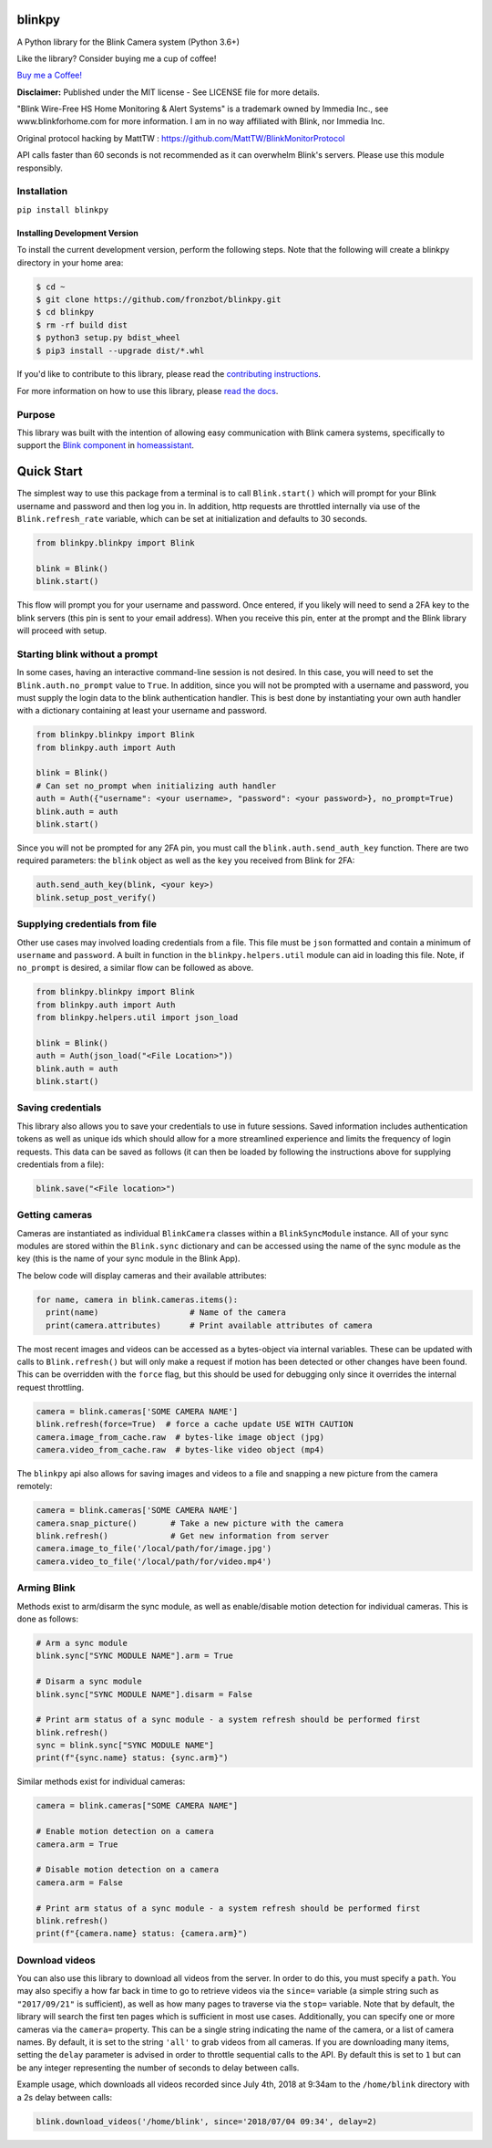 blinkpy |Build Status| |Coverage Status| |Docs| |PyPi Version| |Codestyle|
=============================================================================================
A Python library for the Blink Camera system (Python 3.6+)

Like the library? Consider buying me a cup of coffee!

`Buy me a Coffee! <https://buymeacoffee.com/kevinfronczak>`__

**Disclaimer:**
Published under the MIT license - See LICENSE file for more details.

"Blink Wire-Free HS Home Monitoring & Alert Systems" is a trademark owned by Immedia Inc., see www.blinkforhome.com for more information.
I am in no way affiliated with Blink, nor Immedia Inc.

Original protocol hacking by MattTW : https://github.com/MattTW/BlinkMonitorProtocol

API calls faster than 60 seconds is not recommended as it can overwhelm Blink's servers.  Please use this module responsibly.

Installation
-------------
``pip install blinkpy``

Installing Development Version
~~~~~~~~~~~~~~~~~~~~~~~~~~~~~~~
To install the current development version, perform the following steps.  Note that the following will create a blinkpy directory in your home area:

.. code:: bash

    $ cd ~
    $ git clone https://github.com/fronzbot/blinkpy.git
    $ cd blinkpy
    $ rm -rf build dist
    $ python3 setup.py bdist_wheel
    $ pip3 install --upgrade dist/*.whl


If you'd like to contribute to this library, please read the `contributing instructions <https://github.com/fronzbot/blinkpy/blob/dev/CONTRIBUTING.rst>`__.

For more information on how to use this library, please `read the docs <https://blinkpy.readthedocs.io/en/latest/>`__.

Purpose
-------
This library was built with the intention of allowing easy communication with Blink camera systems, specifically to support the `Blink component <https://home-assistant.io/components/blink>`__ in `homeassistant <https://home-assistant.io/>`__.

Quick Start
=============
The simplest way to use this package from a terminal is to call ``Blink.start()`` which will prompt for your Blink username and password and then log you in.  In addition, http requests are throttled internally via use of the ``Blink.refresh_rate`` variable, which can be set at initialization and defaults to 30 seconds.

.. code:: python

    from blinkpy.blinkpy import Blink
   
    blink = Blink()
    blink.start()


This flow will prompt you for your username and password.  Once entered, if you likely will need to send a 2FA key to the blink servers (this pin is sent to your email address).  When you receive this pin, enter at the prompt and the Blink library will proceed with setup.

Starting blink without a prompt
-------------------------------
In some cases, having an interactive command-line session is not desired.  In this case, you will need to set the ``Blink.auth.no_prompt`` value to ``True``.  In addition, since you will not be prompted with a username and password, you must supply the login data to the blink authentication handler.  This is best done by instantiating your own auth handler with a dictionary containing at least your username and password.

.. code:: python

    from blinkpy.blinkpy import Blink
    from blinkpy.auth import Auth

    blink = Blink()
    # Can set no_prompt when initializing auth handler
    auth = Auth({"username": <your username>, "password": <your password>}, no_prompt=True)
    blink.auth = auth
    blink.start()


Since you will not be prompted for any 2FA pin, you must call the ``blink.auth.send_auth_key`` function.  There are two required parameters: the ``blink`` object as well as the ``key`` you received from Blink for 2FA:

.. code:: python

    auth.send_auth_key(blink, <your key>)
    blink.setup_post_verify()


Supplying credentials from file
--------------------------------
Other use cases may involved loading credentials from a file.  This file must be ``json`` formatted and contain a minimum of ``username`` and ``password``.  A built in function in the ``blinkpy.helpers.util`` module can aid in loading this file.  Note, if ``no_prompt`` is desired, a similar flow can be followed as above.

.. code:: python

    from blinkpy.blinkpy import Blink
    from blinkpy.auth import Auth
    from blinkpy.helpers.util import json_load

    blink = Blink()
    auth = Auth(json_load("<File Location>"))
    blink.auth = auth
    blink.start()


Saving credentials
-------------------
This library also allows you to save your credentials to use in future sessions.  Saved information includes authentication tokens as well as unique ids which should allow for a more streamlined experience and limits the frequency of login requests.  This data can be saved as follows (it can then be loaded by following the instructions above for supplying credentials from a file):

.. code:: python

    blink.save("<File location>")


Getting cameras
----------------
Cameras are instantiated as individual ``BlinkCamera`` classes within a ``BlinkSyncModule`` instance.  All of your sync modules are stored within the ``Blink.sync`` dictionary and can be accessed using the name of the sync module as the key (this is the name of your sync module in the Blink App).

The below code will display cameras and their available attributes:

.. code:: python

    for name, camera in blink.cameras.items():
      print(name)                   # Name of the camera
      print(camera.attributes)      # Print available attributes of camera


The most recent images and videos can be accessed as a bytes-object via internal variables.  These can be updated with calls to ``Blink.refresh()`` but will only make a request if motion has been detected or other changes have been found.  This can be overridden with the ``force`` flag, but this should be used for debugging only since it overrides the internal request throttling.

.. code:: python
    
    camera = blink.cameras['SOME CAMERA NAME']
    blink.refresh(force=True)  # force a cache update USE WITH CAUTION
    camera.image_from_cache.raw  # bytes-like image object (jpg)
    camera.video_from_cache.raw  # bytes-like video object (mp4)

The ``blinkpy`` api also allows for saving images and videos to a file and snapping a new picture from the camera remotely:

.. code:: python

    camera = blink.cameras['SOME CAMERA NAME']
    camera.snap_picture()       # Take a new picture with the camera
    blink.refresh()             # Get new information from server
    camera.image_to_file('/local/path/for/image.jpg')
    camera.video_to_file('/local/path/for/video.mp4')


Arming Blink
-------------
Methods exist to arm/disarm the sync module, as well as enable/disable motion detection for individual cameras.  This is done as follows:

.. code:: python

    # Arm a sync module
    blink.sync["SYNC MODULE NAME"].arm = True

    # Disarm a sync module
    blink.sync["SYNC MODULE NAME"].disarm = False

    # Print arm status of a sync module - a system refresh should be performed first
    blink.refresh()
    sync = blink.sync["SYNC MODULE NAME"]
    print(f"{sync.name} status: {sync.arm}")

Similar methods exist for individual cameras:

.. code:: python

   camera = blink.cameras["SOME CAMERA NAME"]

   # Enable motion detection on a camera
   camera.arm = True

   # Disable motion detection on a camera
   camera.arm = False

   # Print arm status of a sync module - a system refresh should be performed first
   blink.refresh()
   print(f"{camera.name} status: {camera.arm}")


Download videos
----------------
You can also use this library to download all videos from the server.  In order to do this, you must specify a ``path``.  You may also specifiy a how far back in time to go to retrieve videos via the ``since=`` variable (a simple string such as ``"2017/09/21"`` is sufficient), as well as how many pages to traverse via the ``stop=`` variable.  Note that by default, the library will search the first ten pages which is sufficient in most use cases.  Additionally, you can specify one or more cameras via the ``camera=`` property.  This can be a single string indicating the name of the camera, or a list of camera names.  By default, it is set to the string ``'all'`` to grab videos from all cameras. If you are downloading many items, setting the ``delay`` parameter is advised in order to throttle sequential calls to the API. By default this is set to ``1`` but can be any integer representing the number of seconds to delay between calls.

Example usage, which downloads all videos recorded since July 4th, 2018 at 9:34am to the ``/home/blink`` directory with a 2s delay between calls:

.. code:: python

    blink.download_videos('/home/blink', since='2018/07/04 09:34', delay=2)


.. |Build Status| image:: https://github.com/fronzbot/blinkpy/workflows/build/badge.svg
   :target: https://github.com/fronzbot/blinkpy/actions?query=workflow%3Abuild
.. |Coverage Status| image:: https://codecov.io/gh/fronzbot/blinkpy/branch/dev/graph/badge.svg
    :target: https://codecov.io/gh/fronzbot/blinkpy
.. |PyPi Version| image:: https://img.shields.io/pypi/v/blinkpy.svg
    :target: https://pypi.python.org/pypi/blinkpy
.. |Docs| image:: https://readthedocs.org/projects/blinkpy/badge/?version=latest
   :target: http://blinkpy.readthedocs.io/en/latest/?badge=latest   
.. |Codestyle| image:: https://img.shields.io/badge/code%20style-black-000000.svg
   :target: https://github.com/psf/black
